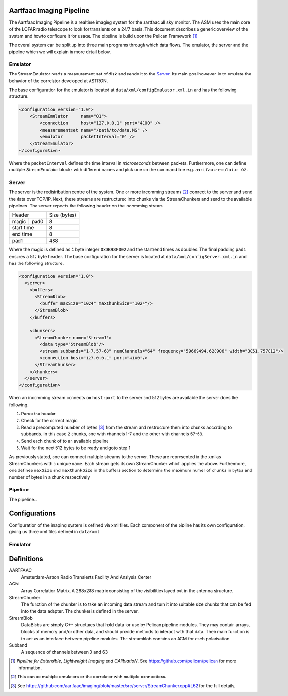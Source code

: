 Aartfaac Imaging Pipeline
=========================

The Aartfaac Imaging Pipeline is a realtime imaging system for the aartfaac all
sky monitor. The ASM uses the main core of the LOFAR radio telescope to look
for transients on a 24/7 basis. This document describes a generic overview of
the system and howto configure it for usage. The pipeline is build upon the
Pelican Framework [#]_. 

The overal system can be split up into three main programs through which data
flows. The emulator, the server and the pipeline which we will explain in more
detail below.

Emulator
--------

The StreamEmulator reads a measurement set of disk and sends it to the Server_.
Its main goal however, is to emulate the behavior of the correlator developed
at ASTRON.

The base configuration for the emulator is located at
``data/xml/configEmulator.xml.in`` and has the following structure.

.. code-block:: xml

  <configuration version="1.0">
      <StreamEmulator     name="O1">
          <connection     host="127.0.0.1" port="4100" />
          <measurementset name="/path/to/data.MS" />
          <emulator       packetInterval="0" />
      </StreamEmulator>
  </configuration>

Where the ``packetInterval`` defines the time interval in *microseconds*
between packets. Furthermore, one can define multiple StreamEmulator blocks
with different names and pick one on the command line e.g. ``aartfaac-emulator
O2``.

Server
------

The server is the redistribution centre of the system. One or more incomming
streams [#]_ connect to the server and send the data over TCP/IP. Next, these
streams are restructured into chunks via the StreamChunkers and send to the
available pipelines. The server expects the following header on the incomming
stream.

+------------+------+--------------+
| Header            | Size (bytes) |
+------------+------+--------------+
| magic      | pad0 | 8            |
+------------+------+--------------+
| start time        | 8            |
+------------+------+--------------+
| end time          | 8            |
+------------+------+--------------+
| pad1              | 488          |
+------------+------+--------------+

Where the magic is defined as 4 byte integer ``0x3B98F002`` and the start/end
times as doubles.  The final padding ``pad1`` ensures a 512 byte header. The
base configuration for the server is located at
``data/xml/configServer.xml.in`` and has the following structure.

.. code-block:: xml

  <configuration version="1.0">
    <server>
      <buffers>
        <StreamBlob>
          <buffer maxSize="1024" maxChunkSize="1024"/>
        </StreamBlob>
      </buffers>
  
      <chunkers>
        <StreamChunker name="Stream1">
          <data type="StreamBlob"/>
          <stream subbands="1-7,57-63" numChannels="64" frequency="59669494.628906" width="3051.757812"/>
          <connection host="127.0.0.1" port="4100"/>
        </StreamChunker>
      </chunkers>
    </server>
  </configuration>

When an incomming stream connects on ``host:port`` to the server and 512 bytes
are available the server does the following.

1. Parse the header
2. Check for the correct magic
3. Read a precomputed number of bytes [#]_ from the stream and restructure them into
   chunks according to subbands. In this case 2 chunks, one with channels 1-7 and
   the other with channels 57-63.
4. Send each chunk of to an available pipeline
5. Wait for the next 512 bytes to be ready and goto step 1

As previously stated, one can connect multiple streams to the server. These are
represented in the xml as StreamChunkers with a unique ``name``. Each stream
gets its own StreamChunker which applies the above. Furthermore, one defines
``maxSize`` and ``maxChunkSize`` in the buffers section to determine the
maximum numer of chunks in bytes and number of bytes in a chunk respectively.


Pipeline
--------

The pipeline...


Configurations
==============

Configuration of the imaging system is defined via xml files. Each component of
the pipline has its own configuration, giving us three xml files defined in
``data/xml``

Emulator
--------



Definitions
===========

AARTFAAC
  Amsterdam-Astron Radio Transients Facility And Analysis Center

ACM
  Array Correlation Matrix. A 288x288 matrix consisting of the visibilities
  layed out in the antenna structure.

StreamChunker
  The function of the chunker is to take an incoming data stream and turn it
  into suitable size chunks that can be fed into the data adapter. The chunker
  is defined in the server.

StreamBlob
  DataBlobs are simply C++ structures that hold data for use by Pelican
  pipeline modules. They may contain arrays, blocks of memory and/or other
  data, and should provide methods to interact with that data. Their main
  function is to act as an interface between pipeline modules. The streamblob
  contains an ACM for each polarisation.

Subband
  A sequence of channels between 0 and 63.


.. [#] *Pipeline for Extensible, Lightweight Imaging and CAlibratioN*. See https://github.com/pelican/pelican for more information.
.. [#] This can be multiple emulators or the correlator with multiple connections.
.. [#] See https://github.com/aartfaac/imaging/blob/master/src/server/StreamChunker.cpp#L62 for the full details.
